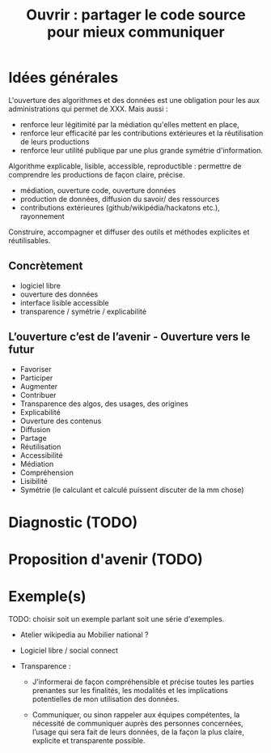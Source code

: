 #+title: Ouvrir : partager le code source pour mieux communiquer

* Idées générales

L'ouverture des algorithmes et des données est une obligation pour les
aux administrations qui permet de XXX. Mais aussi :

- renforce leur légitimité par la médiation qu'elles mettent en place,
- renforce leur efficacité par les contributions extérieures et la
  réutilisation de leurs productions
- renforce leur utilité publique par une plus grande symétrie
  d'information.

Algorithme explicable, lisible, accessible, reproductible : permettre
de comprendre les productions de façon claire, précise.

- médiation, ouverture code, ouverture données
- production de données, diffusion du savoir/ des ressources
- contributions extérieures (github/wikipédia/hackatons etc.),
  rayonnement

Construire, accompagner et diffuser des outils et méthodes explicites
et réutilisables.

# FIXME: condenser les deux parties suivantes ("concrètement" et
# "l'ouverture c'est l'avenir...")

** Concrètement

- logiciel libre
- ouverture des données
- interface lisible accessible
- transparence / symétrie / explicabilité

** L’ouverture c’est de l’avenir - Ouverture vers le futur

- Favoriser 
- Participer 
- Augmenter
- Contribuer
- Transparence des algos, des usages, des origines
- Explicabilité
- Ouverture des contenus
- Diffusion 
- Partage
- Réutilisation
- Accessibilité
- Médiation
- Compréhension
- Lisibilité
- Symétrie (le calculant et calculé puissent discuter de la mm chose)

* Diagnostic (TODO)

# FIXME: Rédiger

* Proposition d'avenir (TODO)

# FIXME: Rédiger

* Exemple(s)

# FIXME: choisir un exemple

TODO: choisir soit un exemple parlant soit une série d'exemples.

- Atelier wikipedia au Mobilier national ?
- Logiciel libre / social connect
- Transparence :

  - J’informerai de façon compréhensible et précise toutes les parties
    prenantes sur les finalités, les modalités et les implications
    potentielles de mon utilisation des données.
    
  - Communiquer, ou sinon rappeler aux équipes compétentes, la
    nécessité de communiquer auprès des personnes concernées, l’usage
    qui sera fait de leurs données, de la façon la plus claire,
    explicite et transparente possible.

